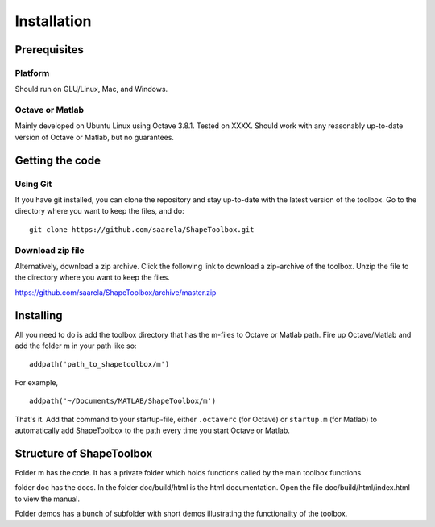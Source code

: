 
.. _installation:

************
Installation
************

=============
Prerequisites
=============

Platform
========

Should run on GLU/Linux, Mac, and Windows.

Octave or Matlab
================

Mainly developed on Ubuntu Linux using Octave 3.8.1.  Tested on XXXX.
Should work with any reasonably up-to-date version of Octave or
Matlab, but no guarantees.

================
Getting the code
================

Using Git
=========

If you have git installed, you can clone the repository and stay
up-to-date with the latest version of the toolbox.  Go to the
directory where you want to keep the files, and do::
  
  git clone https://github.com/saarela/ShapeToolbox.git


Download zip file
=================

Alternatively, download a zip archive.  Click the following link to
download a zip-archive of the toolbox.  Unzip the file to the
directory where you want to keep the files.

https://github.com/saarela/ShapeToolbox/archive/master.zip

==========
Installing
==========

All you need to do is add the toolbox directory that has the m-files
to Octave or Matlab path.  Fire up Octave/Matlab and add the
folder m in your path like so::

  addpath('path_to_shapetoolbox/m')

For example, ::
  
  addpath('~/Documents/MATLAB/ShapeToolbox/m')

That's it.  Add that command to your startup-file, either
``.octaverc`` (for Octave) or ``startup.m`` (for Matlab) to
automatically add ShapeToolbox to the path every time you start Octave
or Matlab.

=========================
Structure of ShapeToolbox
=========================

Folder m has the code.  It has a private folder which holds functions
called by the main toolbox functions.

folder doc has the docs.  In the folder doc/build/html is the html
documentation.  Open the file doc/build/html/index.html to view the
manual.

Folder demos has a bunch of subfolder with short demos illustrating
the functionality of the toolbox.

